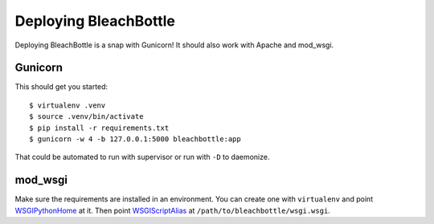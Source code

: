 ======================
Deploying BleachBottle
======================

Deploying BleachBottle is a snap with Gunicorn! It should also work with Apache
and mod_wsgi.


Gunicorn
========

This should get you started::

    $ virtualenv .venv
    $ source .venv/bin/activate
    $ pip install -r requirements.txt
    $ gunicorn -w 4 -b 127.0.0.1:5000 bleachbottle:app

That could be automated to run with supervisor or run with ``-D`` to daemonize.


mod_wsgi
========

Make sure the requirements are installed in an environment. You can create one
with ``virtualenv`` and point WSGIPythonHome_ at it. Then point
WSGIScriptAlias_ at ``/path/to/bleachbottle/wsgi.wsgi``.


.. _WSGIPythonHome:
   http://code.google.com/p/modwsgi/wiki/ConfigurationDirectives#WSGIPythonPath
.. _WSGIScriptAlias:
   http://code.google.com/p/modwsgi/wiki/ConfigurationDirectives#WSGIScriptAlias
